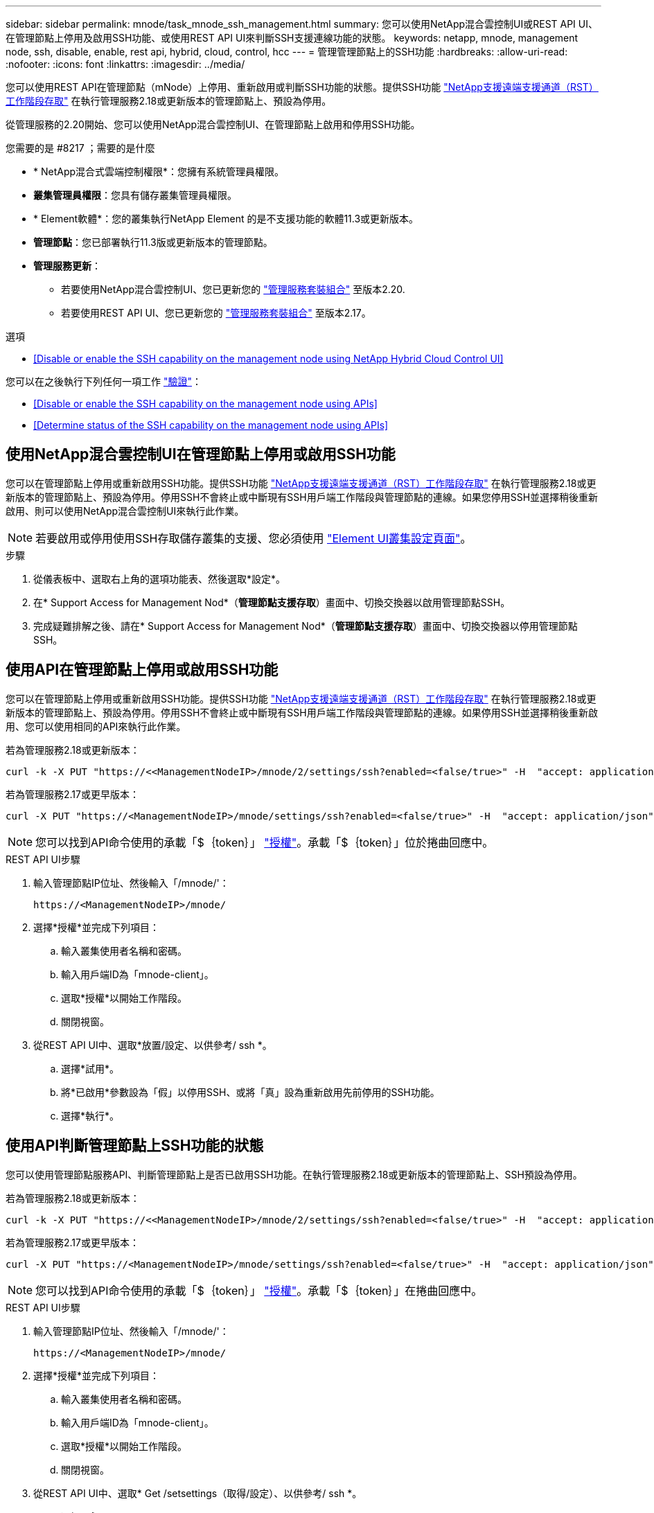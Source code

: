 ---
sidebar: sidebar 
permalink: mnode/task_mnode_ssh_management.html 
summary: 您可以使用NetApp混合雲控制UI或REST API UI、在管理節點上停用及啟用SSH功能、或使用REST API UI來判斷SSH支援連線功能的狀態。 
keywords: netapp, mnode, management node, ssh, disable, enable, rest api, hybrid, cloud, control, hcc 
---
= 管理管理節點上的SSH功能
:hardbreaks:
:allow-uri-read: 
:nofooter: 
:icons: font
:linkattrs: 
:imagesdir: ../media/


[role="lead"]
您可以使用REST API在管理節點（mNode）上停用、重新啟用或判斷SSH功能的狀態。提供SSH功能 link:task_mnode_enable_remote_support_connections.html["NetApp支援遠端支援通道（RST）工作階段存取"] 在執行管理服務2.18或更新版本的管理節點上、預設為停用。

從管理服務的2.20開始、您可以使用NetApp混合雲控制UI、在管理節點上啟用和停用SSH功能。

.您需要的是 #8217 ；需要的是什麼
* * NetApp混合式雲端控制權限*：您擁有系統管理員權限。
* *叢集管理員權限*：您具有儲存叢集管理員權限。
* * Element軟體*：您的叢集執行NetApp Element 的是不支援功能的軟體11.3或更新版本。
* *管理節點*：您已部署執行11.3版或更新版本的管理節點。
* *管理服務更新*：
+
** 若要使用NetApp混合雲控制UI、您已更新您的 https://mysupport.netapp.com/site/products/all/details/mgmtservices/downloads-tab["管理服務套裝組合"^] 至版本2.20.
** 若要使用REST API UI、您已更新您的 https://mysupport.netapp.com/site/products/all/details/mgmtservices/downloads-tab["管理服務套裝組合"^] 至版本2.17。




.選項
* <<Disable or enable the SSH capability on the management node using NetApp Hybrid Cloud Control UI>>


您可以在之後執行下列任何一項工作 link:task_mnode_api_get_authorizationtouse.html["驗證"]：

* <<Disable or enable the SSH capability on the management node using APIs>>
* <<Determine status of the SSH capability on the management node using APIs>>




== 使用NetApp混合雲控制UI在管理節點上停用或啟用SSH功能

您可以在管理節點上停用或重新啟用SSH功能。提供SSH功能 link:task_mnode_enable_remote_support_connections.html["NetApp支援遠端支援通道（RST）工作階段存取"] 在執行管理服務2.18或更新版本的管理節點上、預設為停用。停用SSH不會終止或中斷現有SSH用戶端工作階段與管理節點的連線。如果您停用SSH並選擇稍後重新啟用、則可以使用NetApp混合雲控制UI來執行此作業。


NOTE: 若要啟用或停用使用SSH存取儲存叢集的支援、您必須使用 link:../storage/task_system_manage_cluster_enable_and_disable_support_access.html["Element UI叢集設定頁面"]。

.步驟
. 從儀表板中、選取右上角的選項功能表、然後選取*設定*。
. 在* Support Access for Management Nod*（*管理節點支援存取*）畫面中、切換交換器以啟用管理節點SSH。
. 完成疑難排解之後、請在* Support Access for Management Nod*（*管理節點支援存取*）畫面中、切換交換器以停用管理節點SSH。




== 使用API在管理節點上停用或啟用SSH功能

您可以在管理節點上停用或重新啟用SSH功能。提供SSH功能 link:task_mnode_enable_remote_support_connections.html["NetApp支援遠端支援通道（RST）工作階段存取"] 在執行管理服務2.18或更新版本的管理節點上、預設為停用。停用SSH不會終止或中斷現有SSH用戶端工作階段與管理節點的連線。如果停用SSH並選擇稍後重新啟用、您可以使用相同的API來執行此作業。

若為管理服務2.18或更新版本：

[listing]
----
curl -k -X PUT "https://<<ManagementNodeIP>/mnode/2/settings/ssh?enabled=<false/true>" -H  "accept: application/json" -H  "Authorization: Bearer ${TOKEN}"
----
若為管理服務2.17或更早版本：

[listing]
----
curl -X PUT "https://<ManagementNodeIP>/mnode/settings/ssh?enabled=<false/true>" -H  "accept: application/json" -H  "Authorization: Bearer ${TOKEN}"
----

NOTE: 您可以找到API命令使用的承載「$｛token｝」 link:task_mnode_api_get_authorizationtouse.html["授權"]。承載「$｛token｝」位於捲曲回應中。

.REST API UI步驟
. 輸入管理節點IP位址、然後輸入「/mnode/'：
+
[listing]
----
https://<ManagementNodeIP>/mnode/
----
. 選擇*授權*並完成下列項目：
+
.. 輸入叢集使用者名稱和密碼。
.. 輸入用戶端ID為「mnode-client」。
.. 選取*授權*以開始工作階段。
.. 關閉視窗。


. 從REST API UI中、選取*放置/設定、以供參考/ ssh *。
+
.. 選擇*試用*。
.. 將*已啟用*參數設為「假」以停用SSH、或將「真」設為重新啟用先前停用的SSH功能。
.. 選擇*執行*。






== 使用API判斷管理節點上SSH功能的狀態

您可以使用管理節點服務API、判斷管理節點上是否已啟用SSH功能。在執行管理服務2.18或更新版本的管理節點上、SSH預設為停用。

若為管理服務2.18或更新版本：

[listing]
----
curl -k -X PUT "https://<<ManagementNodeIP>/mnode/2/settings/ssh?enabled=<false/true>" -H  "accept: application/json" -H  "Authorization: Bearer ${TOKEN}"
----
若為管理服務2.17或更早版本：

[listing]
----
curl -X PUT "https://<ManagementNodeIP>/mnode/settings/ssh?enabled=<false/true>" -H  "accept: application/json" -H  "Authorization: Bearer ${TOKEN}"
----

NOTE: 您可以找到API命令使用的承載「$｛token｝」 link:task_mnode_api_get_authorizationtouse.html["授權"]。承載「$｛token｝」在捲曲回應中。

.REST API UI步驟
. 輸入管理節點IP位址、然後輸入「/mnode/'：
+
[listing]
----
https://<ManagementNodeIP>/mnode/
----
. 選擇*授權*並完成下列項目：
+
.. 輸入叢集使用者名稱和密碼。
.. 輸入用戶端ID為「mnode-client」。
.. 選取*授權*以開始工作階段。
.. 關閉視窗。


. 從REST API UI中、選取* Get /setsettings（取得/設定）、以供參考/ ssh *。
+
.. 選擇*試用*。
.. 選擇*執行*。




[discrete]
== 如需詳細資訊、請參閱

* https://docs.netapp.com/us-en/vcp/index.html["vCenter Server的VMware vCenter外掛程式NetApp Element"^]
* https://www.netapp.com/data-storage/solidfire/documentation["「元件與元素資源」頁面SolidFire"^]

